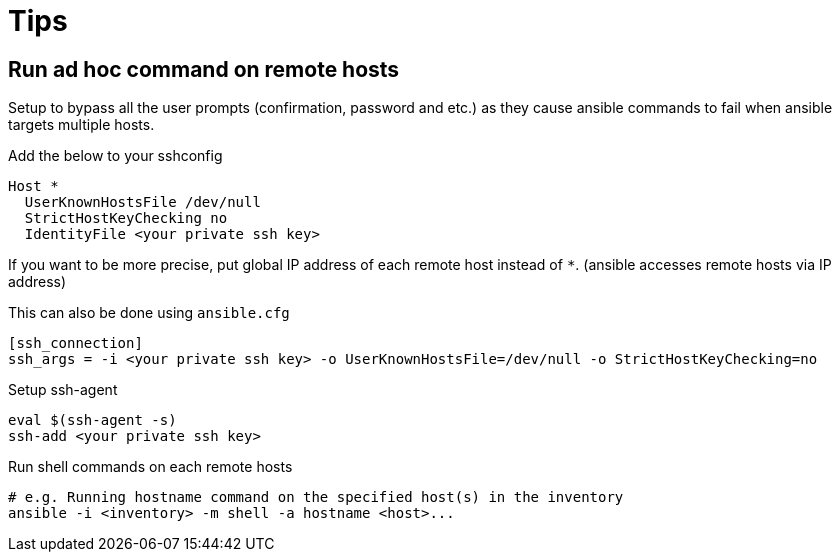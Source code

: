 = Tips

== Run ad hoc command on remote hosts
Setup to bypass all the user prompts (confirmation, password and etc.) as they cause ansible commands to fail
when ansible targets multiple hosts.

.Add the below to your sshconfig
[source]
----
Host *
  UserKnownHostsFile /dev/null
  StrictHostKeyChecking no
  IdentityFile <your private ssh key>
----

If you want to be more precise, put global IP address of each remote host instead of `*`.
(ansible accesses remote hosts via IP address)

This can also be done using `ansible.cfg`
[source]
----
[ssh_connection]
ssh_args = -i <your private ssh key> -o UserKnownHostsFile=/dev/null -o StrictHostKeyChecking=no
----

.Setup ssh-agent
[source,sh]
----
eval $(ssh-agent -s)
ssh-add <your private ssh key>
----

.Run shell commands on each remote hosts
[source,sh]
----
# e.g. Running hostname command on the specified host(s) in the inventory
ansible -i <inventory> -m shell -a hostname <host>...
----
